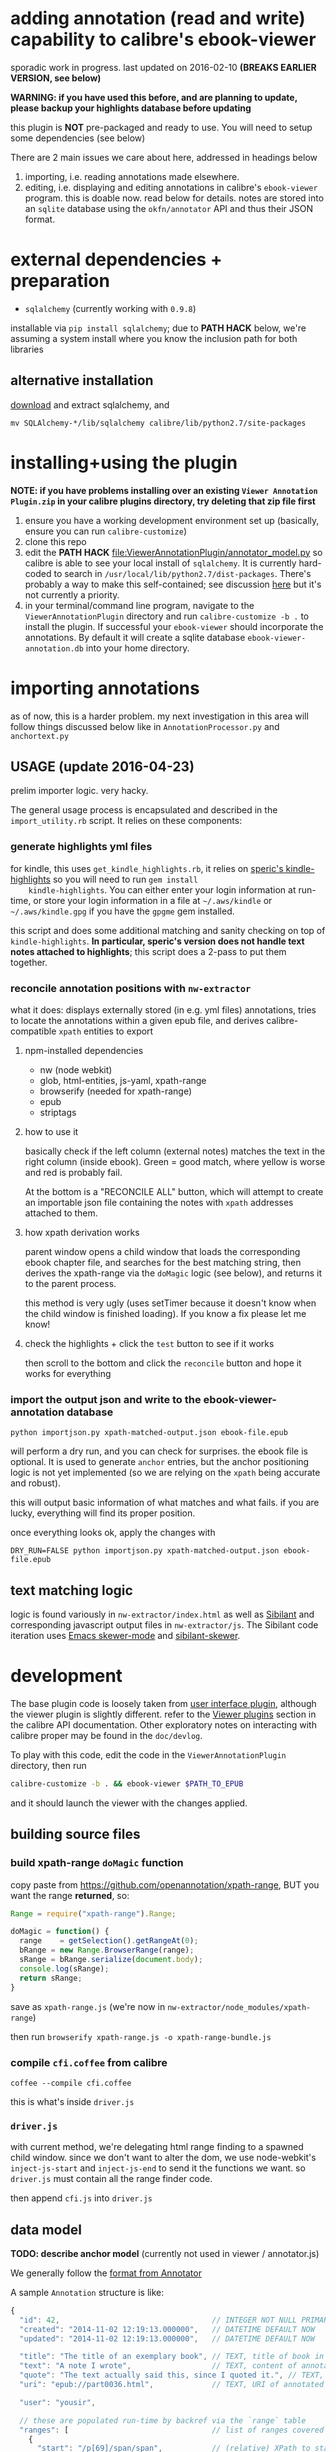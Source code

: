 #+ARCHIVE: doc/devlog/%s_archive::

* adding annotation (read and write) capability to calibre's ebook-viewer
  
  sporadic work in progress. last updated on 2016-02-10 *(BREAKS
  EARLIER VERSION, see below)*

  *WARNING: if you have used this before, and are planning to update,
  please backup your highlights database before updating*

  this plugin is *NOT* pre-packaged and ready to use. You will need to
  setup some dependencies (see below)

  [[./doc/img/ss-007.png]]
  
  There are 2 main issues we care about here, addressed in headings below

  1. importing, i.e. reading annotations made elsewhere.
  2. editing, i.e. displaying and editing annotations in calibre's
     =ebook-viewer= program. this is doable now. read below for
     details. notes are stored into an =sqlite= database using the
     =okfn/annotator= API and thus their JSON format.

* external dependencies + preparation

  - =sqlalchemy= (currently working with =0.9.8=)
    
  installable via =pip install sqlalchemy=; due to *PATH HACK* below,
  we're assuming a system install where you know the inclusion path
  for both libraries

** alternative installation

   [[http://www.sqlalchemy.org/download.html][download]] and extract sqlalchemy, and

   =mv SQLAlchemy-*/lib/sqlalchemy calibre/lib/python2.7/site-packages=

* installing+using the plugin

  *NOTE: if you have problems installing over an existing =Viewer Annotation Plugin.zip= in your calibre plugins directory, try deleting that zip file first*

  1. ensure you have a working development environment set up (basically, ensure you can run =calibre-customize=)
  2. clone this repo
  3. edit the *PATH HACK* [[file:ViewerAnnotationPlugin/annotator_model.py]]
     so calibre is able to see your local install of =sqlalchemy=.  It is
     currently hard-coded to search in
     =/usr/local/lib/python2.7/dist-packages=. There's probably a way to make
     this self-contained; see discussion [[http://www.mobileread.com/forums/showthread.php?t%3D241076][here]] but it's not currently a priority.
  4. in your terminal/command line program, navigate to the
     =ViewerAnnotationPlugin= directory and run =calibre-customize -b .=
     to install the plugin. If successful your =ebook-viewer= should
     incorporate the annotations. By default it will create a sqlite
     database =ebook-viewer-annotation.db= into your home directory.
     
* importing annotations
  
  as of now, this is a harder problem. my next investigation in this
  area will follow things discussed below like in
  =AnnotationProcessor.py= and =anchortext.py=
  
** USAGE (update 2016-04-23)

   prelim importer logic. very hacky.

   The general usage process is encapsulated and described in the =import_utility.rb= script. It relies on these components:
   
*** generate highlights yml files

    for kindle, this uses =get_kindle_highlights.rb=, it relies on
    [[https://github.com/speric/kindle-highlights][speric's kindle-highlights]] so you will need to run =gem install
    kindle-highlights=. You can either enter your login information
    at run-time, or store your login information in a file at
    =~/.aws/kindle= or =~/.aws/kindle.gpg= if you have the =gpgme=
    gem installed.
    
    this script and does some additional matching and sanity checking
    on top of =kindle-highlights=. *In particular, speric's version
    does not handle text notes attached to highlights*; this script
    does a 2-pass to put them together.

*** reconcile annotation positions with =nw-extractor=

    what it does: displays externally stored (in e.g. yml files)
    annotations, tries to locate the annotations within a given epub
    file, and derives calibre-compatible =xpath= entities to export

**** npm-installed dependencies

     - nw (node webkit)
     - glob, html-entities, js-yaml, xpath-range
     - browserify (needed for xpath-range)
     - epub
     - striptags

**** how to use it

     basically check if the left column (external notes) matches the
     text in the right column (inside ebook). Green = good match,
     where yellow is worse and red is probably fail.

     At the bottom is a "RECONCILE ALL" button, which will attempt to
     create an importable json file containing the notes with =xpath=
     addresses attached to them.

**** how xpath derivation works
     
     parent window opens a child window that loads the corresponding
     ebook chapter file, and searches for the best matching string,
     then derives the xpath-range via the =doMagic= logic (see below),
     and returns it to the parent process.

     this method is very ugly (uses setTimer because it doesn't know
     when the child window is finished loading). If you know a fix
     please let me know!

**** check the highlights + click the =test= button to see if it works

     then scroll to the bottom and click the =reconcile= button and hope it works for everything

*** import the output json and write to the ebook-viewer-annotation database

    =python importjson.py xpath-matched-output.json ebook-file.epub=

    will perform a dry run, and you can check for surprises. the ebook
    file is optional. It is used to generate =anchor= entries, but the
    anchor positioning logic is not yet implemented (so we are relying
    on the =xpath= being accurate and robust).

    this will output basic information of what matches and what fails.
    if you are lucky, everything will find its proper position.

    once everything looks ok, apply the changes with
   
    =DRY_RUN=FALSE python importjson.py xpath-matched-output.json ebook-file.epub=

** text matching logic

   logic is found variously in =nw-extractor/index.html= as well as [[https://github.com/jbr/sibilant][Sibilant]] and corresponding javascript output files in =nw-extractor/js=.
   The Sibilant code iteration uses [[https://github.com/skeeto/skewer-mode][Emacs skewer-mode]] and [[https://github.com/whacked/sibilant-skewer][sibilant-skewer]].
   
* development
  
  The base plugin code is loosely taken from [[http://manual.calibre-ebook.com/creating_plugins.html#a-user-interface-plugin][user interface plugin]],
  although the viewer plugin is slightly different. refer to the
  [[http://manual.calibre-ebook.com/plugins.html#viewer-plugins][Viewer plugins]] section in the calibre API documentation. Other
  exploratory notes on interacting with calibre proper may be found in
  the =doc/devlog=.
  
  To play with this code, edit the code in the =ViewerAnnotationPlugin=
  directory, then run

  #+BEGIN_SRC sh :eval never
    calibre-customize -b . && ebook-viewer $PATH_TO_EPUB
  #+END_SRC
  
  and it should launch the viewer with the changes applied.

** building source files

*** build xpath-range =doMagic= function

    copy paste from https://github.com/openannotation/xpath-range, BUT you want the range *returned*, so:

    #+BEGIN_SRC javascript :eval never
      Range = require("xpath-range").Range;
      
      doMagic = function() {
        range    = getSelection().getRangeAt(0);
        bRange = new Range.BrowserRange(range);
        sRange = bRange.serialize(document.body);
        console.log(sRange);
        return sRange;
      }
      
    #+END_SRC

    save as =xpath-range.js= (we're now in =nw-extractor/node_modules/xpath-range=)

    then run =browserify xpath-range.js -o xpath-range-bundle.js=

*** compile =cfi.coffee= from calibre

    =coffee --compile cfi.coffee=

    this is what's inside =driver.js=

*** =driver.js=

    with current method, we're delegating html range finding to a spawned child window.
    since we don't want to alter the dom, we use node-webkit's =inject-js-start= and =inject-js-end=
    to send it the functions we want. so =driver.js= must contain all the range finder code.

    then append =cfi.js= into =driver.js=

** data model
   
   *TODO: describe anchor model* (currently not used in viewer / annotator.js)
   
   We generally follow the [[http://docs.annotatorjs.org/en/v1.2.x/annotation-format.html][format from Annotator]]

   A sample =Annotation= structure is like:
   
   #+BEGIN_SRC javascript :eval never
     {
       "id": 42,                                  // INTEGER NOT NULL PRIMARY KEY
       "created": "2014-11-02 12:19:13.000000",   // DATETIME DEFAULT NOW
       "updated": "2014-11-02 12:19:13.000000",   // DATETIME DEFAULT NOW
       
       "title": "The title of an exemplary book", // TEXT, title of book in Calibre
       "text": "A note I wrote",                  // TEXT, content of annotation
       "quote": "The text actually said this, since I quoted it.", // TEXT, the annotated text (added by frontend)
       "uri": "epub://part0036.html",             // TEXT, URI of annotated document (added by frontend)

       "user": "yousir",
       
       // these are populated run-time by backref via the `range` table
       "ranges": [                                // list of ranges covered by annotation (usually only one entry)
         {
           "start": "/p[69]/span/span",           // (relative) XPath to start element
           "end": "/p[70]/span/span",             // (relative) XPath to end element
           "startOffset": 23,                     // character offset within start element
           "endOffset": 120                       // character offset within end element
         }
       ]
     }
   #+END_SRC
  
   A sample =Range= structure is like:

   #+BEGIN_SRC javascript :eval never
     {
       "id": 2,                               // INTEGER NOT NULL PRIMARY KEY
       "start": "/p[69]/span/span",           // VARCHAR(255), (relative) XPath to start element
       "end": "/p[70]/span/span",             // VARCHAR(255), (relative) XPath to end element
       "startOffset": 23,                     // INTEGER, character offset within start element
       "endOffset": 120,                      // INTEGER, character offset within end element
       
       "annotation_id": 42                    // INTEGER FOREIGN KEY(annotation.id)
     }


   #+END_SRC

   The =Consumer= model is defined (inherited from the older reference
   implementation) but is not used.

** okfn/annotator files

   current code is hard-coded to expect =annotator-full.1.2.7=
   for javascript/css. For a different version:

   1. visit https://github.com/okfn/annotator/downloads/
   2. if you've unzipped e.g. annotator-full.1.2.7.zip, you should get
      a directory =annotator-full.1.2.7/= with a =.js= and a =.css= file
      inside it. Move this directory into the =ViewerAnnotationPlugin=
      directory.
   3. edit =ViewerAnnotationPlugin/__init__.py= and find the
      =load_javascript= and =run_javascript= sections and make sure the
      paths there correspond to your extracted annotator js/css
      files.

** okfn/annotator plugin (store.js)

   see =store.coffee=; =store.js= is derived from =coffee --compile store.coffee=
   then moved into =ViewerAnnotationPlugin=

* breaking changes / updating / migrating

  The most recent update (2016-02) is not compatible with all updates
  prior to 2016. However, the data model is mostly the same.
  
*** TOFIX

    - sometimes editing an annotation raises a UnicodeError (could be related to imported highlights)
    - annotation stops working with changing flow mode (ref https://github.com/whacked/calibre-viewer-annotation/issues/2)


*** 2016-02-09 :: elixir removed, change model;
    
    If you actually need to migrate, see [[file:migrate.sh]] which tries
    to convert the tables to the newer data model.

    In particular, =quote= is now the default =Annotation= field to
    store the highlighted text; =text= is for comments. =timestamp= is
    superceded by =updated= and =created=.
  
* issues

  - either the js file inclusion or css style injection or both cause
    long pauses in the reader when navigating between epub chapter
    boundaries


  
